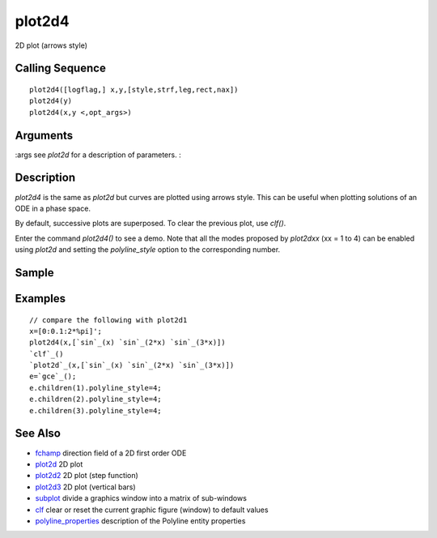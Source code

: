 


plot2d4
=======

2D plot (arrows style)



Calling Sequence
~~~~~~~~~~~~~~~~


::

    plot2d4([logflag,] x,y,[style,strf,leg,rect,nax])
    plot2d4(y)
    plot2d4(x,y <,opt_args>)




Arguments
~~~~~~~~~

:args see `plot2d` for a description of parameters.
:



Description
~~~~~~~~~~~

`plot2d4` is the same as `plot2d` but curves are plotted using arrows
style. This can be useful when plotting solutions of an ODE in a phase
space.

By default, successive plots are superposed. To clear the previous
plot, use `clf()`.

Enter the command `plot2d4()` to see a demo. Note that all the modes
proposed by `plot2dxx` (xx = 1 to 4) can be enabled using `plot2d` and
setting the `polyline_style` option to the corresponding number.



Sample
~~~~~~



Examples
~~~~~~~~


::

    // compare the following with plot2d1
    x=[0:0.1:2*%pi]';
    plot2d4(x,[`sin`_(x) `sin`_(2*x) `sin`_(3*x)])
    `clf`_()
    `plot2d`_(x,[`sin`_(x) `sin`_(2*x) `sin`_(3*x)])
    e=`gce`_();
    e.children(1).polyline_style=4;
    e.children(2).polyline_style=4;
    e.children(3).polyline_style=4;




See Also
~~~~~~~~


+ `fchamp`_ direction field of a 2D first order ODE
+ `plot2d`_ 2D plot
+ `plot2d2`_ 2D plot (step function)
+ `plot2d3`_ 2D plot (vertical bars)
+ `subplot`_ divide a graphics window into a matrix of sub-windows
+ `clf`_ clear or reset the current graphic figure (window) to default
  values
+ `polyline_properties`_ description of the Polyline entity properties


.. _clf: clf.html
.. _plot2d: plot2d.html
.. _subplot: subplot.html
.. _plot2d3: plot2d3.html
.. _plot2d2: plot2d2.html
.. _fchamp: fchamp.html
.. _polyline_properties: polyline_properties.html


